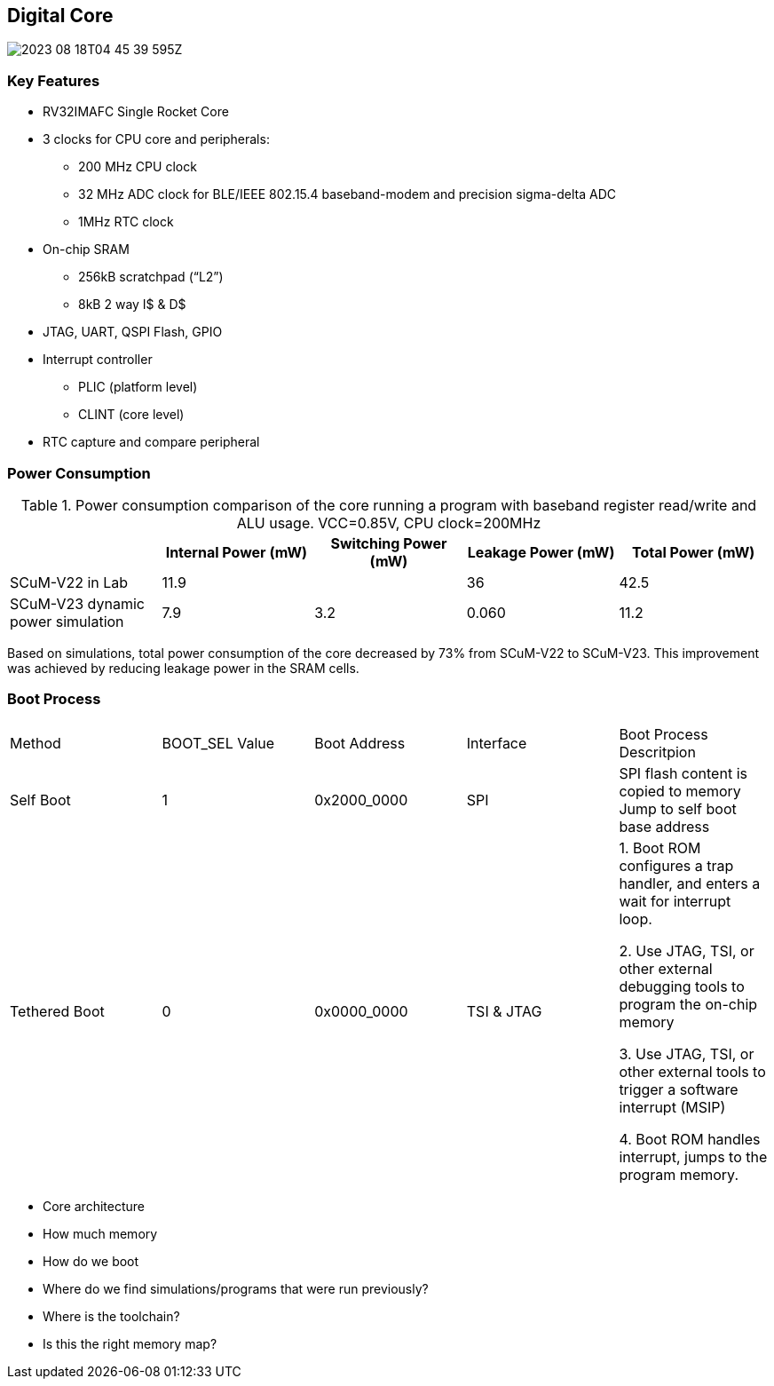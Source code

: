 == Digital Core

image::2023-08-18T04-45-39-595Z.png[] 

=== Key Features
 
* RV32IMAFC Single Rocket Core
* 3 clocks for CPU core and peripherals:
** 200 MHz CPU clock
** 32 MHz ADC clock for BLE/IEEE 802.15.4 baseband-modem and precision sigma-delta ADC
** 1MHz RTC clock
* On-chip SRAM
** 256kB scratchpad (“L2”)
** 8kB 2 way I$ & D$
* JTAG, UART, QSPI Flash, GPIO
* Interrupt controller
** PLIC (platform level)
** CLINT (core level)
* RTC capture and compare peripheral


=== Power Consumption

.Power consumption comparison of the core running a program with baseband register read/write and ALU usage. VCC=0.85V, CPU clock=200MHz
|===
| | Internal Power (mW) | Switching Power (mW) | Leakage Power (mW) | Total Power (mW)

| SCuM-V22 in Lab | 11.9 | | 36 | 42.5
| SCuM-V23 dynamic power simulation | 7.9 | 3.2 | 0.060 | 11.2
|===

Based on simulations, total power consumption of the core decreased by 73% from SCuM-V22 to SCuM-V23. This improvement was achieved by reducing leakage power in the SRAM cells.


=== Boot Process

|===
| Method | BOOT_SEL Value | Boot Address | Interface | Boot Process Descritpion
| Self Boot | 1 | 0x2000_0000 | SPI | SPI flash content is copied to memory
Jump to self boot base address
| Tethered Boot | 0 | 0x0000_0000 | TSI & JTAG | 1. Boot ROM configures a trap handler, and enters a wait for interrupt loop.

2. Use JTAG, TSI, or other external debugging tools to program the on-chip memory

3. Use JTAG, TSI, or other external tools to trigger a software interrupt (MSIP)

4. Boot ROM handles interrupt, jumps to the program memory.
|===





- Core architecture
- How much memory
- How do we boot
- Where do we find simulations/programs that were run previously?
- Where is the toolchain?
- Is this the right memory map?